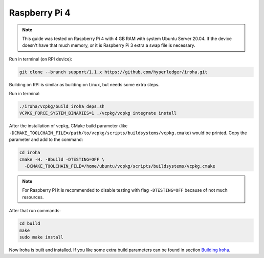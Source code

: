 Raspberry Pi 4
^^^^^^^^^^^^^^

.. note:: This guide was tested on Raspberry Pi 4 with 4 GB RAM with system Ubuntu Server 20.04. If the device doesn't have that much memory, or it is Raspberry Pi 3 extra a swap file is necessary.


Run in terminal (on RPI device):

.. code-block:: shell

  git clone --branch support/1.1.x https://github.com/hyperledger/iroha.git

Building on RPI is similar as building on Linux, but needs some extra steps.

Run in terminal:

.. code-block:: shell

  ./iroha/vcpkg/build_iroha_deps.sh
  VCPKG_FORCE_SYSTEM_BINARIES=1 ./vcpkg/vcpkg integrate install
  
After the installation of vcpkg, CMake build parameter (like ``-DCMAKE_TOOLCHAIN_FILE=/path/to/vcpkg/scripts/buildsystems/vcpkg.cmake``) would be printed.
Copy the parameter and add to the command:

.. code-block:: shell

  cd iroha
  cmake -H. -Bbuild -DTESTING=OFF \
    -DCMAKE_TOOLCHAIN_FILE=/home/ubuntu/vcpkg/scripts/buildsystems/vcpkg.cmake
    
.. note:: For Raspberry Pi it is recommended to disable testing with flag ``-DTESTING=OFF`` because of not much resources.

After that run commands:

.. code-block:: shell

  cd build
  make
  sudo make install

Now Iroha is built and installed. If you like some extra build parameters can be found in section `Building Iroha <build.html#cmake-parameters>`_.
